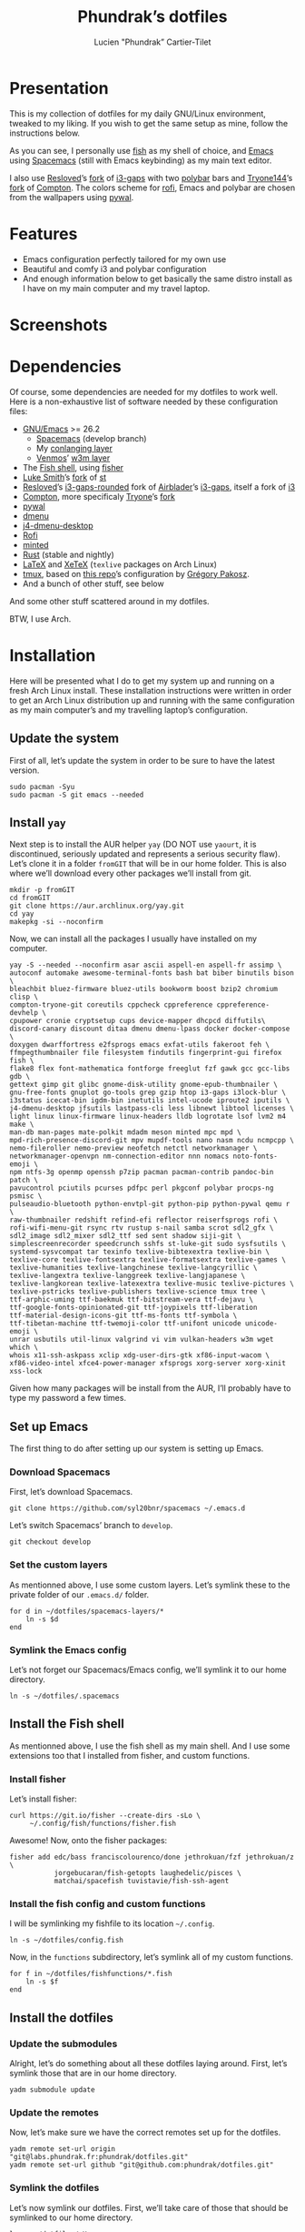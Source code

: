 #+TITLE: Phundrak’s dotfiles
#+AUTHOR: Lucien "Phundrak” Cartier-Tilet
#+EMAIL: phundrak@phundrak.fr

[[http://spacemacs.org][file:https://cdn.rawgit.com/syl20bnr/spacemacs/442d025779da2f62fc86c2082703697714db6514/assets/spacemacs-badge.svg]]

* Presentation
  This is my collection of dotfiles  for my daily GNU/Linux environment, tweaked
  to  my  liking. If  you  wish  to  get the  same  setup  as mine,  follow  the
  instructions below.

  As you can see,  I personally use [[https://fishshell.com/][fish]] as my shell of  choice, and [[https://www.gnu.org/software/emacs/][Emacs]] using
  [[http://spacemacs.org][Spacemacs]] (still with Emacs keybinding) as my main text editor.

  I also  use [[https://github.com/resloved/i3][Resloved]]’s [[https://github.com/resloved/i3][fork]] of  [[https://github.com/Airblader/i3][i3-gaps]] with two [[https://github.com/jaagr/polybar][polybar]]  bars and [[https://github.com/tryone144][Tryone144]]’s
  [[https://github.com/tryone144/compton][fork]] of [[https://github.com/chjj/compton][Compton]]. The colors scheme for [[https://github.com/davatorium/rofi][rofi]], Emacs and polybar are chosen from
  the wallpapers using [[https://github.com/dylanaraps/pywal][pywal]].

* Features
  - Emacs configuration perfectly tailored for my own use
  - Beautiful and comfy i3 and polybar configuration
  - And enough information  below to get basically the same  distro install as I
    have on my main computer and my travel laptop.

* Screenshots

  [[./img/neofetch.png]]

  [[./img/emacs.png]]

  [[./img/rofi.png]]

* Dependencies
  Of course, some dependencies are needed for  my dotfiles to work well. Here is
  a non-exhaustive list of software needed by these configuration files:
  - [[https://www.gnu.org/software/emacs/][GNU/Emacs]] >= 26.2
    - [[http://spacemacs.org][Spacemacs]] (develop branch)
    - My [[https://labs.phundrak.fr/phundrak/conlang-layer][conlanging layer]]
    - [[https://github.com/venmos/w3m-layer][Venmos]]’ [[https://github.com/venmos/w3m-layer][w3m layer]]
  - The [[https://fishshell.com/][Fish shell]], using [[https://github.com/jorgebucaran/fisher][fisher]]
  - [[https://lukesmith.xyz/][Luke Smith]]’s [[https://github.com/LukeSmithxyz/st][fork]] of [[https://st.suckless.org/][st]]
  - [[https://resloved.info/][Resloved]]’s [[https://github.com/resloved/i3][i3-gaps-rounded]] fork of [[https://github.com/Airblader/i3][Airblader]]’s [[https://github.com/Airblader/i3][i3-gaps]], itself a fork of [[https://i3wm.org/][i3]]
  - [[https://github.com/yshui/compton][Compton]], more specificaly [[https://github.com/tryone144/compton][Tryone]]’s [[https://github.com/tryone144/compton][fork]]
  - [[https://github.com/dylanaraps/pywal/][pywal]]
  - [[https://tools.suckless.org/dmenu/][dmenu]]
  - [[https://github.com/enkore/j4-dmenu-desktop][j4-dmenu-desktop]]
  - [[https://github.com/davatorium/rofi][Rofi]]
  - [[https://github.com/gpoore/minted][minted]]
  - [[https://www.rust-lang.org/][Rust]] (stable and nightly)
  - [[https://www.latex-project.org/][LaTeX]] and [[http://xetex.sourceforge.net/][XeTeX]] (=texlive= packages on Arch Linux)
  - [[https://github.com/tmux/tmux][tmux]], based on [[https://github.com/gpakosz/.tmux][this repo]]’s configuration by [[https://pempek.net/][Grégory Pakosz]].
  - And a bunch of other stuff, see below
  And some other stuff scattered around in my dotfiles.

  BTW, I use Arch.

* Installation
  Here will be  presented what I do to  get my system up and running  on a fresh
  Arch Linux install.  These installation instructions were written  in order to
  get an Arch  Linux distribution up and running with  the same configuration as
  my main computer’s and my travelling laptop’s configuration.

** Update the system
   First of all, let’s update the system in  order to be sure to have the latest
   version.
   #+BEGIN_SRC fish /sudo:localhost:~ :exports code
     sudo pacman -Syu
     sudo pacman -S git emacs --needed
   #+END_SRC

** Install =yay=
   Next step  is to install  the AUR  helper =yay= (DO  NOT use =yaourt=,  it is
   discontinued,  seriously updated  and  represents a  serious security  flaw).
   Let’s clone it in a folder =fromGIT= that will be in our home folder. This is
   also where we’ll download every other packages we’ll install from git.
   #+BEGIN_SRC fish :dir ~ :exports code
     mkdir -p fromGIT
     cd fromGIT
     git clone https://aur.archlinux.org/yay.git
     cd yay
     makepkg -si --noconfirm
   #+END_SRC

   Now, we can install all the packages I usually have installed on my computer.
   #+BEGIN_SRC fish /sudo:localhost:~ :exports code
     yay -S --needed --noconfirm asar ascii aspell-en aspell-fr assimp \
     autoconf automake awesome-terminal-fonts bash bat biber binutils bison \
     bleachbit bluez-firmware bluez-utils bookworm boost bzip2 chromium clisp \
     compton-tryone-git coreutils cppcheck cppreference cppreference-devhelp \
     cpupower cronie cryptsetup cups device-mapper dhcpcd diffutils\
     discord-canary discount ditaa dmenu dmenu-lpass docker docker-compose \
     doxygen dwarffortress e2fsprogs emacs exfat-utils fakeroot feh \
     ffmpegthumbnailer file filesystem findutils fingerprint-gui firefox fish \
     flake8 flex font-mathematica fontforge freeglut fzf gawk gcc gcc-libs gdb \
     gettext gimp git glibc gnome-disk-utility gnome-epub-thumbnailer \
     gnu-free-fonts gnuplot go-tools grep gzip htop i3-gaps i3lock-blur \
     i3status icecat-bin igdm-bin inetutils intel-ucode iproute2 iputils \
     j4-dmenu-desktop jfsutils lastpass-cli less libnewt libtool licenses \
     light linux linux-firmware linux-headers lldb logrotate lsof lvm2 m4 make \
     man-db man-pages mate-polkit mdadm meson minted mpc mpd \
     mpd-rich-presence-discord-git mpv mupdf-tools nano nasm ncdu ncmpcpp \
     nemo-fileroller nemo-preview neofetch netctl networkmanager \
     networkmanager-openvpn nm-connection-editor nnn nomacs noto-fonts-emoji \
     npm ntfs-3g openmp openssh p7zip pacman pacman-contrib pandoc-bin patch \
     pavucontrol pciutils pcurses pdfpc perl pkgconf polybar procps-ng psmisc \
     pulseaudio-bluetooth python-envtpl-git python-pip python-pywal qemu r \
     raw-thumbnailer redshift refind-efi reflector reiserfsprogs rofi \
     rofi-wifi-menu-git rsync rtv rustup s-nail samba scrot sdl2_gfx \
     sdl2_image sdl2_mixer sdl2_ttf sed sent shadow siji-git \
     simplescreenrecorder speedcrunch sshfs st-luke-git sudo sysfsutils \
     systemd-sysvcompat tar texinfo texlive-bibtexextra texlive-bin \
     texlive-core texlive-fontsextra texlive-formatsextra texlive-games \
     texlive-humanities texlive-langchinese texlive-langcyrillic \
     texlive-langextra texlive-langgreek texlive-langjapanese \
     texlive-langkorean texlive-latexextra texlive-music texlive-pictures \
     texlive-pstricks texlive-publishers texlive-science tmux tree \
     ttf-arphic-uming ttf-baekmuk ttf-bitstream-vera ttf-dejavu \
     ttf-google-fonts-opinionated-git ttf-joypixels ttf-liberation
     ttf-material-design-icons-git ttf-ms-fonts ttf-symbola \
     ttf-tibetan-machine ttf-twemoji-color ttf-unifont unicode unicode-emoji \
     unrar usbutils util-linux valgrind vi vim vulkan-headers w3m wget which \
     whois x11-ssh-askpass xclip xdg-user-dirs-gtk xf86-input-wacom \
     xf86-video-intel xfce4-power-manager xfsprogs xorg-server xorg-xinit
     xss-lock
   #+END_SRC

   Given how many packages  will be install from the AUR,  I’ll probably have to
   type my password a few times.

** Set up Emacs
   The first thing to do after setting up our system is setting up Emacs.

*** Download Spacemacs
    First, let’s download Spacemacs.
    #+BEGIN_SRC fish :dir ~ :exports code
    git clone https://github.com/syl20bnr/spacemacs ~/.emacs.d
    #+END_SRC

    Let’s switch Spacemacs’ branch to =develop=.
    #+BEGIN_SRC fish :dir ~/.emacs.d :exports code
    git checkout develop
    #+END_SRC

*** Set the custom layers
    As mentionned  above, I use some  custom layers. Let’s symlink  these to the
    private folder of our =.emacs.d/= folder.
    #+BEGIN_SRC fish :dir ~/.emacs.d/private :exports code
      for d in ~/dotfiles/spacemacs-layers/*
          ln -s $d
      end
    #+END_SRC

*** Symlink the Emacs config
    Let’s not  forget our Spacemacs/Emacs config,  we’ll symlink it to  our home
    directory.
    #+BEGIN_SRC fish :dir ~ :exports code
      ln -s ~/dotfiles/.spacemacs
    #+END_SRC

** Install the Fish shell
    As mentionned above, I  use the fish shell as my main shell.  And I use some
    extensions too that I installed from fisher, and custom functions.

*** Install fisher
    Let’s install fisher:
    #+BEGIN_SRC fish :exports code
      curl https://git.io/fisher --create-dirs -sLo \
           ~/.config/fish/functions/fisher.fish
    #+END_SRC

    Awesome! Now, onto the fisher packages:
    #+BEGIN_SRC fish :exports code
      fisher add edc/bass franciscolourenco/done jethrokuan/fzf jethrokuan/z \
                 jorgebucaran/fish-getopts laughedelic/pisces \
                 matchai/spacefish tuvistavie/fish-ssh-agent
    #+END_SRC

*** Install the fish config and custom functions
    I will be symlinking my fishfile to its location =~/.config=.
    #+BEGIN_SRC fish :dir ~/.config/ :exports code
    ln -s ~/dotfiles/config.fish
    #+END_SRC

    Now,  in  the =functions=  subdirectory,  let’s  symlink  all of  my  custom
    functions.
    #+BEGIN_SRC fish :dir ~/.config/fish/functions :exports code
      for f in ~/dotfiles/fishfunctions/*.fish
          ln -s $f
      end
    #+END_SRC

** Install the dotfiles
*** Update the submodules
    Alright, let’s do  something about all these dotfiles  laying around. First,
    let’s symlink those that are in our home directory.
    #+BEGIN_SRC fish :exports code
      yadm submodule update
    #+END_SRC

*** Update the remotes
    Now, let’s make sure we have the correct remotes set up for the dotfiles.
    #+BEGIN_SRC fish :exports code :dir ~/dotfiles
      yadm remote set-url origin "git@labs.phundrak.fr:phundrak/dotfiles.git"
      yadm remote set-url github "git@github.com:phundrak/dotfiles.git"
    #+END_SRC

*** Symlink the dotfiles
    Let’s now symlink our dotfiles. First,  we’ll take care of those that should
    be symlinked to our home directory.
    #+BEGIN_SRC fish :dir ~ :exports code
      ln -s ~/dotfiles/.Xresources
      ln -s ~/dotfiles/.gitignore_global
      ln -s ~/dotfiles/.nanorc
      ln -s ~/dotfiles/rustfmt.toml
      ln -s ~/dotfiles/.signature
      ln -s ~/dotfiles/.tmux.conf.local
      ln -s ~/dotfiles/tmux/.tmux.conf
      ln -s ~/dotfiles/.config/i3 .i3
    #+END_SRC

    Finally, let’s symlink everything that belongs to the =~/.config= folder.
    #+BEGIN_SRC fish :dir ~/.config :exports code
      for elem in ~/dotfiles/.config/*
          ln -s $elem
      end
    #+END_SRC

** Install packages from git
   Now, we move on to the installation of git-based packages.

*** Install =i3-gaps-rounded=
    I know we already installed =i3-gaps=  from the AUR, why reinstall it? Well,
    that is  certainly bad practices,  but this allowed  me to already  have the
    needed dependencies for building =i3=  installed. Now, let’s clone it, build
    it,  and  install it.  It  will  required  the  password during  the  actual
    installation.
    #+BEGIN_SRC fish :dir ~/fromGIT :exports code
      git clone https://github.com/resloved/i3.git i3-gaps-rounded
      cd i3-gaps-rounded
      rm -rf build
      autoreconf --force --install
      mkdir build && cd build
      ../configure --prefix=/usr --sysconfdir=/etc --disable-sanitizers
      make
      sudo make install
    #+END_SRC

*** Install Polybar Battery
    I use a custom  tool for my battery indicator which  also launches a warning
    when  the battery  is low.  However, I  need to  build it,  since it  is not
    available in the repos nor the AUR.
    #+BEGIN_SRC fish :dir ~/fromGIT :exports code
      git clone https://github.com/drdeimos/polybar_another_battery.git
      cd polybar_another_battery
      go get -u github.com/distatus/battery/cmd/battery
      make build
    #+END_SRC

    Let’s also  create the =~/.local/bin/=  directory in  which I will  put some
    custom executables, including the executable we just built.

*** Download Reveal.JS
    Now, let’s  download [[https://revealjs.com/#/][Reveal.JS]]. I use  it for some of  my Org presentations,
    and I set it so it is found in =~/fromGIT=.
    #+BEGIN_SRC fish :dir ~/fromGIT :exports code
      git clone https://github.com/hakimel/reveal.js.git
    #+END_SRC

** Clean the =pacman= and =yay= cache
   Finally, we are almost done! Let’s clean the cache of =pacman= and =yay=
   #+BEGIN_SRC fish :dir /sudo:localhost:~ :exports code
     yay -Sc --noconfirm
   #+END_SRC

* Licence
  All of my  dotfiles (and my dotfiles  only) are available under  the GNU GPLv3
  Licence. Please  consult [[file:LICENCE.md]] for  more information. In  short: you
  are free to  access, edit and redistribute  all of my dotfiles  under the same
  licence and as allowed by the licence, and if you fuck up something, it’s your
  own responsibility.
